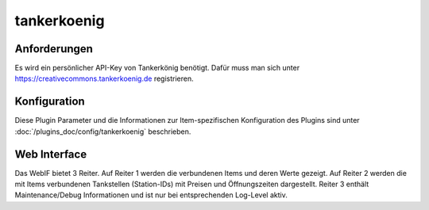 .. index:: Plugins; tankerkoenig
.. index:: tankerkoenig

============
tankerkoenig
============

.. image:: webif/static/img/plugin_logo.png
   :alt: plugin logo
   :width: 300px
   :height: 300px
   :scale: 50 %
   :align: left


Anforderungen
=============

Es wird ein persönlicher API-Key von Tankerkönig benötigt. Dafür muss man sich unter
https://creativecommons.tankerkoenig.de
registrieren.


Konfiguration
=============

Diese Plugin Parameter und die Informationen zur Item-spezifischen Konfiguration des Plugins sind
unter :doc:`/plugins_doc/config/tankerkoenig` beschrieben.



Web Interface
=============

Das WebIF bietet 3 Reiter. Auf Reiter 1 werden die verbundenen Items und deren Werte gezeigt. Auf Reiter 2 werden
die mit Items verbundenen Tankstellen (Station-IDs) mit Preisen und Öffnungszeiten dargestellt. Reiter 3 enthält
Maintenance/Debug Informationen und ist nur bei entsprechenden Log-Level aktiv.

